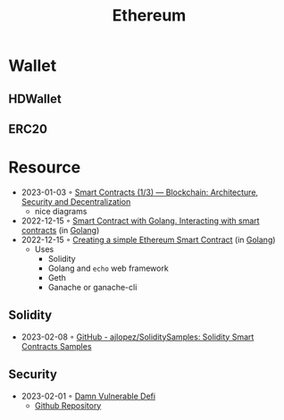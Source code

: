 :PROPERTIES:
:ID:       450697de-6496-41b6-9c3c-2dba6c42c429
:END:
#+color: #94ec4b
#+created: 20210518200145451
#+modified: 20210611071832403
#+revision: 0
#+tags: Topics
#+title: Ethereum
#+type: text/vnd.tiddlywiki

* Wallet
** HDWallet
** ERC20
* Resource
- 2023-01-03 ◦ [[https://dev.to/yuryoparin/smart-contracts-blockchain-13-25ph][Smart Contracts (1/3) — Blockchain: Architecture, Security and Decentralization]]
  - nice diagrams
- 2022-12-15 ◦ [[https://medium.com/nerd-for-tech/smart-contract-with-golang-d208c92848a9][Smart Contract with Golang. Interacting with smart contracts]] (in [[id:b2831721-165d-4943-a41a-da770d96be41][Golang]])
- 2022-12-15 ◦ [[https://towardsdev.com/creating-a-simple-ethereum-smart-contract-in-golang-138b9439f64e][Creating a simple Ethereum Smart Contract]] (in [[id:b2831721-165d-4943-a41a-da770d96be41][Golang]])
  - Uses
    - Solidity
    - Golang and ~echo~ web framework
    - Geth
    - Ganache or ganache-cli
** Solidity
- 2023-02-08 ◦ [[https://github.com/ajlopez/SoliditySamples][GitHub - ajlopez/SoliditySamples: Solidity Smart Contracts Samples]]
** Security
- 2023-02-01 ◦ [[https://dev.to/erhant/damn-vulnerable-defi-1-unstoppable-4824][Damn Vulnerable Defi]]
  - [[https://www.damnvulnerabledefi.xyz/][Github Repository]]
